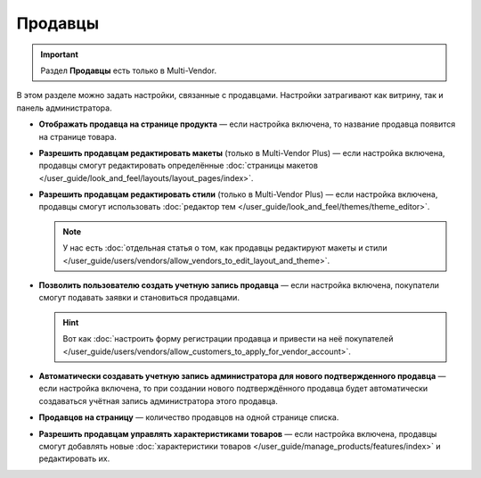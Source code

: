 ********
Продавцы
********

.. important::

    Раздел **Продавцы** есть только в Multi-Vendor.

В этом разделе можно задать настройки, связанные с продавцами. Настройки затрагивают как витрину, так и панель администратора.

* **Отображать продавца на странице продукта** — если настройка включена, то название продавца появится на странице товара.

* **Разрешить продавцам редактировать макеты** (только в Multi-Vendor Plus) — если настройка включена, продавцы смогут редактировать определённые :doc:`страницы макетов </user_guide/look_and_feel/layouts/layout_pages/index>`.

* **Разрешить продавцам редактировать стили** (только в Multi-Vendor Plus) — если настройка включена, продавцы смогут использовать :doc:`редактор тем </user_guide/look_and_feel/themes/theme_editor>`.

  .. note::

      У нас есть :doc:`отдельная статья о том, как продавцы редактируют макеты и стили </user_guide/users/vendors/allow_vendors_to_edit_layout_and_theme>`.

* **Позволить пользователю создать учетную запись продавца** — если настройка включена, покупатели смогут подавать заявки и становиться продавцами.

  .. hint::

      Вот как :doc:`настроить форму регистрации продавца и привести на неё покупателей </user_guide/users/vendors/allow_customers_to_apply_for_vendor_account>`.

* **Автоматически создавать учетную запись администратора для нового подтвержденного продавца** — если настройка включена, то при создании нового подтверждённого продавца будет автоматически создаваться учётная запись администратора этого продавца.

* **Продавцов на страницу** — количество продавцов на одной странице списка.

* **Разрешить продавцам управлять характеристиками товаров** — если настройка включена, продавцы смогут добавлять новые :doc:`характеристики товаров </user_guide/manage_products/features/index>` и редактировать их.